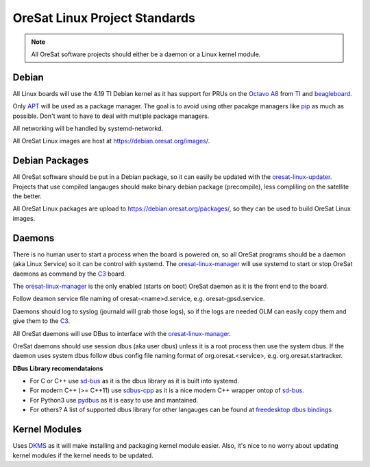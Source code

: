 OreSat Linux Project Standards
==============================

.. note:: All OreSat software projects should either be a daemon or a Linux
   kernel module.

Debian
------

All Linux boards will use the 4.19 TI Debian kernel as it has support for PRUs
on the `Octavo A8`_ from `TI`_ and `beagleboard`_.

Only `APT`_  will be used as a package manager. The goal is to avoid using other 
pacakge managers like `pip`_ as much as possible. Don't want to have to deal with
multiple package managers.

All networking will be handled by systemd-networkd. 

All OreSat Linux images are host at https://debian.oresat.org/images/. 

Debian Packages
---------------

All OreSat software should be put in a Debian package, so it can easily be
updated with the `oresat-linux-updater`_. Projects that use compiled 
langauges should make binary debian package (precompile), less compliling 
on the satellite the better.

All OreSat Linux packages are upload to https://debian.oresat.org/packages/, so
they can be used to build OreSat Linux images. 

Daemons
-------

There is no human user to start a process when the board is powered on, so all
OreSat programs should be a daemon (aka Linux Service) so it can be control 
with systemd. The `oresat-linux-manager`_ will use systemd to start or stop 
OreSat daemons as command by the `C3`_ board.

The `oresat-linux-manager`_ is the only enabled (starts on boot) OreSat daemon
as it is the front end to the board. 

Follow deamon service file naming of oresat-<name>d.service, e.g.
oresat-gpsd.service.

Daemons should log to syslog (journald will grab those logs), so if the logs
are needed OLM can easily copy them and give them to the `C3`_.

All OreSat daemons will use DBus to interface with the `oresat-linux-manager`_.

OreSat daemons should use session dbus (aka user dbus) unless it is a root
process then use the system dbus. If the daemon uses system dbus follow dbus
config file naming format of org.oresat.<service>, e.g. org.oresat.startracker.

**DBus Library recomendataions**

- For C or C++ use `sd-bus`_ as it is the dbus library as it is built into 
  systemd.
- For modern C++ (>= C++11) use `sdbus-cpp`_ as it is a nice modern C++ wrapper
  ontop of `sd-bus`_.
- For Python3 use `pydbus`_ as it is easy to use and mantained.
- For others? A list of supported dbus library for other langauges can be found
  at `freedesktop dbus bindings`_

Kernel Modules
--------------

Uses `DKMS`_ as it will make installing and packaging kernel module easier. 
Also, it's nice to no worry about updating kernel modules if the kernel needs
to be updated.

.. OreSat repos
.. _C3: https://github.com/oresat/oresat-c3
.. _oresat-linux-manager: https://github.com/oresat/oresat-linux-manager
.. _oresat-linux-updater: https://github.com/oresat/oresat-linux-updater

.. Other repos
.. _CANopenNode: https://github.com/CANopenNode/CANopenNode
.. _sd-bus: https://github.com/systemd/systemd/blob/master/src/systemd/sd-bus
.. _sdbus-cpp: https://github.com/Kistler-Group/sdbus-cpp/
.. _pydbus: https://github.com/LEW21/pydbus
.. _DKMS: https://github.com/dell/dkms

.. Other links
.. _APT: https://en.wikipedia.org/wiki/APT_(software)
.. _pip: https://pypi.org/project/pip/
.. _TI: https://www.ti.com/processors/sitara-arm/am335x-cortex-a8/overview.html
.. _Octavo A8: https://octavosystems.com/octavo_products/osd335x-sm/
.. _DBus: https://en.wikipedia.org/wiki/D-Bus
.. _freedesktop dbus bindings: https://www.freedesktop.org/wiki/Software/DBusBindings/
.. _beagleboard: https://beagleboard.org/

